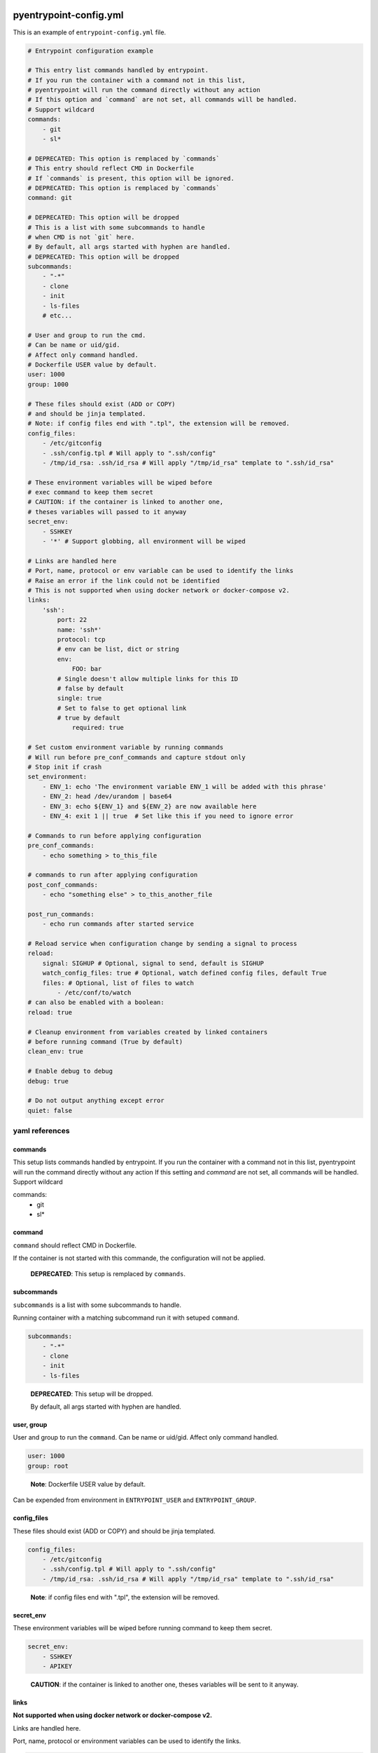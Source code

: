 pyentrypoint-config.yml
=======================

This is an example of ``entrypoint-config.yml`` file.

.. code:: yaml

    # Entrypoint configuration example

    # This entry list commands handled by entrypoint.
    # If you run the container with a command not in this list,
    # pyentrypoint will run the command directly without any action
    # If this option and `command` are not set, all commands will be handled.
    # Support wildcard
    commands:
        - git
        - sl*

    # DEPRECATED: This option is remplaced by `commands`
    # This entry should reflect CMD in Dockerfile
    # If `commands` is present, this option will be ignored.
    # DEPRECATED: This option is remplaced by `commands`
    command: git

    # DEPRECATED: This option will be dropped
    # This is a list with some subcommands to handle
    # when CMD is not `git` here.
    # By default, all args started with hyphen are handled.
    # DEPRECATED: This option will be dropped
    subcommands:
        - "-*"
        - clone
        - init
        - ls-files
        # etc...

    # User and group to run the cmd.
    # Can be name or uid/gid.
    # Affect only command handled.
    # Dockerfile USER value by default.
    user: 1000
    group: 1000

    # These files should exist (ADD or COPY)
    # and should be jinja templated.
    # Note: if config files end with ".tpl", the extension will be removed.
    config_files:
        - /etc/gitconfig
        - .ssh/config.tpl # Will apply to ".ssh/config"
        - /tmp/id_rsa: .ssh/id_rsa # Will apply "/tmp/id_rsa" template to ".ssh/id_rsa"

    # These environment variables will be wiped before
    # exec command to keep them secret
    # CAUTION: if the container is linked to another one,
    # theses variables will passed to it anyway
    secret_env:
        - SSHKEY
        - '*' # Support globbing, all environment will be wiped

    # Links are handled here
    # Port, name, protocol or env variable can be used to identify the links
    # Raise an error if the link could not be identified
    # This is not supported when using docker network or docker-compose v2.
    links:
        'ssh':
            port: 22
            name: 'ssh*'
            protocol: tcp
            # env can be list, dict or string
            env:
                FOO: bar
            # Single doesn't allow multiple links for this ID
            # false by default
            single: true
            # Set to false to get optional link
            # true by default
                required: true

    # Set custom environment variable by running commands
    # Will run before pre_conf_commands and capture stdout only
    # Stop init if crash
    set_environment:
        - ENV_1: echo 'The environment variable ENV_1 will be added with this phrase'
        - ENV_2: head /dev/urandom | base64
        - ENV_3: echo ${ENV_1} and ${ENV_2} are now available here
        - ENV_4: exit 1 || true  # Set like this if you need to ignore error

    # Commands to run before applying configuration
    pre_conf_commands:
        - echo something > to_this_file

    # commands to run after applying configuration
    post_conf_commands:
        - echo "something else" > to_this_another_file

    post_run_commands:
        - echo run commands after started service

    # Reload service when configuration change by sending a signal to process
    reload:
        signal: SIGHUP # Optional, signal to send, default is SIGHUP
        watch_config_files: true # Optional, watch defined config files, default True
        files: # Optional, list of files to watch
            - /etc/conf/to/watch
    # can also be enabled with a boolean:
    reload: true

    # Cleanup environment from variables created by linked containers
    # before running command (True by default)
    clean_env: true

    # Enable debug to debug
    debug: true

    # Do not output anything except error
    quiet: false


yaml references
~~~~~~~~~~~~~~~

commands
^^^^^^^^
This setup lists commands handled by entrypoint.
If you run the container with a command not in this list,
pyentrypoint will run the command directly without any action
If this setting and `command` are not set, all commands will be handled.
Support wildcard

.. code:: yaml
commands:
    - git
    - sl*

command
^^^^^^^

``command`` should reflect CMD in Dockerfile.

If the container is not started with this commande,
the configuration will not be applied.

.. pull-quote::

    **DEPRECATED**: This setup is remplaced by ``commands``.

subcommands
^^^^^^^^^^^

``subcommands`` is a list with some subcommands to handle.

Running container with a matching subcommand run it with setuped ``command``.

.. code:: yaml

    subcommands:
        - "-*"
        - clone
        - init
        - ls-files

.. pull-quote::

    **DEPRECATED**: This setup will be dropped.

    By default, all args started with hyphen are handled.

user, group
^^^^^^^^^^^

User and group to run the ``command``.
Can be name or uid/gid.
Affect only command handled.

.. code:: yaml

    user: 1000
    group: root

.. pull-quote::

    **Note**: Dockerfile USER value by default.

Can be expended from environment in ``ENTRYPOINT_USER`` and ``ENTRYPOINT_GROUP``.

config_files
^^^^^^^^^^^^

These files should exist (ADD or COPY) and should be jinja templated.

.. code:: yaml

    config_files:
        - /etc/gitconfig
        - .ssh/config.tpl # Will apply to ".ssh/config"
        - /tmp/id_rsa: .ssh/id_rsa # Will apply "/tmp/id_rsa" template to ".ssh/id_rsa"

.. pull-quote::
    **Note**: if config files end with ".tpl", the extension will be removed.

secret_env
^^^^^^^^^^

These environment variables will be wiped before
running command to keep them secret.

.. code:: yaml

    secret_env:
        - SSHKEY
        - APIKEY

.. pull-quote::

    **CAUTION**: if the container is linked to another one,
    theses variables will be sent to it anyway.


links
^^^^^

**Not supported when using docker network or docker-compose v2.**

Links are handled here.

Port, name, protocol or environment variables can be used to identify the links.

.. code:: yaml

    links:
        'ssh': # This is the name to handle link in templates
            port: 22
            name: 'ssh*'
            protocol: tcp
            # env can be list, dictionary or string
            env:
                FOO: bar
            # Single doesn't allow multiple links for this ID
            # false by default
            single: true
            # Set to false to get optional link
            # true by default
            required: true

.. pull-quote::

    **Note**: All parameters are optionals.

    Raise an error if the link could not be identified.


pre_conf_commands
^^^^^^^^^^^^^^^^^

List of shell commands to run before applying configuration

.. code:: yaml

    pre_conf_commands:
        - echo something > to_this_file


post_conf_commands
^^^^^^^^^^^^^^^^^^

List of shell commands to run after applying configuration

.. code:: yaml

    post_conf_commands:
        - echo "something else" > to_this_another_file

post_run_commands
^^^^^^^^^^^^^^^^^^

List of shell commands to run after service is started

.. code:: yaml

    post_run_commands:
        - sleep 5
        - echo "something else" > to_this_another_file


reload
^^^^^^

Send SIGHUP to PID 1 to reload service when configuration change

Accept boolean or dictionary

.. code:: yaml

    reload:
        signal: SIGHUP # Optional, signal to send, default is SIGHUP
        watch_config_files: true # Optional, watch defined config files, default True
        files: # Optional, list of files to watch
            - /etc/conf/to/watch
            - /file/support/*.matching
    # can also be enabled with a boolean:
    reload: true

clean_env
^^^^^^^^^

Cleanup environment from variables created by linked containers
before running command (True by default)

debug
^^^^^

Print some debug.

quiet
^^^^^

Do not output anything except error


Handled command matching
========================

All settings can be mapped to an handled command.

For instance:

.. code:: yaml

    # This config will handle command `abc` and `xyz`
    commands:
    - abc
    - xyz

    # you can map commands to handled commands bellow
    pre_conf_commands:
    - abc:
        - echo "will run for command abc"
    - xyz:
        - echo "will run for command xyz"
        - echo "Can be multiple"
    - echo "Will run for both commands"

    user:
    - abc: 1000
    - xyz: 1001

    # Mapping can also be a dictionnary
    group:
    abc: 1000
    xyz: 1001

    # Etc

Not supported for deprecated settings `command`, `subcommands` and `links`.
